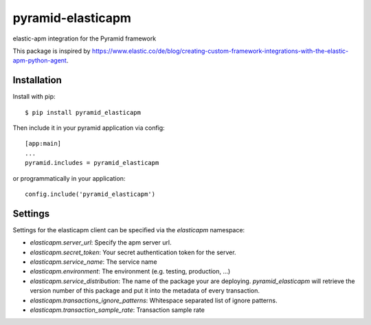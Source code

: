 ==================
pyramid-elasticapm
==================

elastic-apm integration for the Pyramid framework

This package is inspired by https://www.elastic.co/de/blog/creating-custom-framework-integrations-with-the-elastic-apm-python-agent.


Installation
============

Install with pip::

    $ pip install pyramid_elasticapm


Then include it in your pyramid application via config::

    [app:main]
    ...
    pyramid.includes = pyramid_elasticapm

or programmatically in your application::

    config.include('pyramid_elasticapm')


Settings
========


Settings for the elasticapm client can be specified via the `elasticapm`
namespace:

* `elasticapm.server_url`: Specify the apm server url.
* `elasticapm.secret_token`: Your secret authentication token for the server.
* `elasticapm.service_name`: The service name
* `elasticapm.environment`: The environment (e.g. testing, production, …)
* `elasticapm.service_distribution`: The name of the package your are
  deploying. `pyramid_elasticapm` will retrieve the version number of this
  package and put it into the metadata of every transaction.
* `elasticapm.transactions_ignore_patterns`: Whitespace separated list of
  ignore patterns.
* `elasticapm.transaction_sample_rate`: Transaction sample rate
